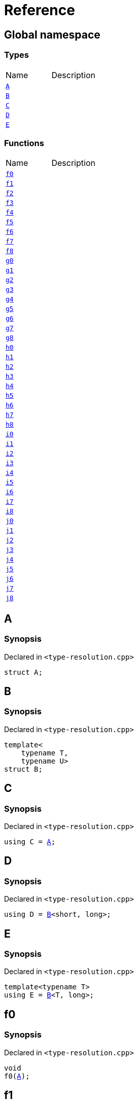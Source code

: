 = Reference
:mrdocs:

[#index]

== Global namespace

===  Types
[cols=2,separator=¦]
|===
¦Name ¦Description
¦xref:A.adoc[`A`]  ¦

¦xref:B.adoc[`B`]  ¦

¦xref:C.adoc[`C`]  ¦

¦xref:D.adoc[`D`]  ¦

¦xref:E.adoc[`E`]  ¦

|===
=== Functions
[cols=2,separator=¦]
|===
¦Name ¦Description
¦xref:f0.adoc[`f0`]  ¦

¦xref:f1.adoc[`f1`]  ¦

¦xref:f2.adoc[`f2`]  ¦

¦xref:f3.adoc[`f3`]  ¦

¦xref:f4.adoc[`f4`]  ¦

¦xref:f5.adoc[`f5`]  ¦

¦xref:f6.adoc[`f6`]  ¦

¦xref:f7.adoc[`f7`]  ¦

¦xref:f8.adoc[`f8`]  ¦

¦xref:g0.adoc[`g0`]  ¦

¦xref:g1.adoc[`g1`]  ¦

¦xref:g2.adoc[`g2`]  ¦

¦xref:g3.adoc[`g3`]  ¦

¦xref:g4.adoc[`g4`]  ¦

¦xref:g5.adoc[`g5`]  ¦

¦xref:g6.adoc[`g6`]  ¦

¦xref:g7.adoc[`g7`]  ¦

¦xref:g8.adoc[`g8`]  ¦

¦xref:h0.adoc[`h0`]  ¦

¦xref:h1.adoc[`h1`]  ¦

¦xref:h2.adoc[`h2`]  ¦

¦xref:h3.adoc[`h3`]  ¦

¦xref:h4.adoc[`h4`]  ¦

¦xref:h5.adoc[`h5`]  ¦

¦xref:h6.adoc[`h6`]  ¦

¦xref:h7.adoc[`h7`]  ¦

¦xref:h8.adoc[`h8`]  ¦

¦xref:i0.adoc[`i0`]  ¦

¦xref:i1.adoc[`i1`]  ¦

¦xref:i2.adoc[`i2`]  ¦

¦xref:i3.adoc[`i3`]  ¦

¦xref:i4.adoc[`i4`]  ¦

¦xref:i5.adoc[`i5`]  ¦

¦xref:i6.adoc[`i6`]  ¦

¦xref:i7.adoc[`i7`]  ¦

¦xref:i8.adoc[`i8`]  ¦

¦xref:j0.adoc[`j0`]  ¦

¦xref:j1.adoc[`j1`]  ¦

¦xref:j2.adoc[`j2`]  ¦

¦xref:j3.adoc[`j3`]  ¦

¦xref:j4.adoc[`j4`]  ¦

¦xref:j5.adoc[`j5`]  ¦

¦xref:j6.adoc[`j6`]  ¦

¦xref:j7.adoc[`j7`]  ¦

¦xref:j8.adoc[`j8`]  ¦

|===


[#A]

== A



=== Synopsis

Declared in `<type-resolution.cpp>`

[source,cpp,subs="verbatim,macros,-callouts"]
----
struct A;
----





[#B]

== B



=== Synopsis

Declared in `<type-resolution.cpp>`

[source,cpp,subs="verbatim,macros,-callouts"]
----
template<
    typename T,
    typename U>
struct B;
----





[#C]

== C



=== Synopsis

Declared in `<type-resolution.cpp>`

[source,cpp,subs="verbatim,macros,-callouts"]
----
using C = xref:A.adoc[A];
----



[#D]

== D



=== Synopsis

Declared in `<type-resolution.cpp>`

[source,cpp,subs="verbatim,macros,-callouts"]
----
using D = xref:B.adoc[B]<short, long>;
----



[#E]

== E



=== Synopsis

Declared in `<type-resolution.cpp>`

[source,cpp,subs="verbatim,macros,-callouts"]
----
template<typename T>
using E = xref:B.adoc[B]<T, long>;
----



[#f0]

== f0



=== Synopsis

Declared in `<type-resolution.cpp>`

[source,cpp,subs="verbatim,macros,-callouts"]
----
void
f0(xref:A.adoc[A]);
----









[#f1]

== f1



=== Synopsis

Declared in `<type-resolution.cpp>`

[source,cpp,subs="verbatim,macros,-callouts"]
----
void
f1(xref:A.adoc[A] const);
----









[#f2]

== f2



=== Synopsis

Declared in `<type-resolution.cpp>`

[source,cpp,subs="verbatim,macros,-callouts"]
----
void
f2(xref:A.adoc[A]&);
----









[#f3]

== f3



=== Synopsis

Declared in `<type-resolution.cpp>`

[source,cpp,subs="verbatim,macros,-callouts"]
----
void
f3(xref:A.adoc[A] const&);
----









[#f4]

== f4



=== Synopsis

Declared in `<type-resolution.cpp>`

[source,cpp,subs="verbatim,macros,-callouts"]
----
void
f4(xref:A.adoc[A]*);
----









[#f5]

== f5



=== Synopsis

Declared in `<type-resolution.cpp>`

[source,cpp,subs="verbatim,macros,-callouts"]
----
void
f5(xref:A.adoc[A] const*);
----









[#f6]

== f6



=== Synopsis

Declared in `<type-resolution.cpp>`

[source,cpp,subs="verbatim,macros,-callouts"]
----
void
f6(xref:A.adoc[A]**);
----









[#f7]

== f7



=== Synopsis

Declared in `<type-resolution.cpp>`

[source,cpp,subs="verbatim,macros,-callouts"]
----
void
f7(xref:A.adoc[A] const**);
----









[#f8]

== f8



=== Synopsis

Declared in `<type-resolution.cpp>`

[source,cpp,subs="verbatim,macros,-callouts"]
----
void
f8(xref:A.adoc[A] const const**);
----









[#g0]

== g0



=== Synopsis

Declared in `<type-resolution.cpp>`

[source,cpp,subs="verbatim,macros,-callouts"]
----
void
g0(xref:C.adoc[C]);
----









[#g1]

== g1



=== Synopsis

Declared in `<type-resolution.cpp>`

[source,cpp,subs="verbatim,macros,-callouts"]
----
void
g1(xref:C.adoc[C] const);
----









[#g2]

== g2



=== Synopsis

Declared in `<type-resolution.cpp>`

[source,cpp,subs="verbatim,macros,-callouts"]
----
void
g2(xref:C.adoc[C]&);
----









[#g3]

== g3



=== Synopsis

Declared in `<type-resolution.cpp>`

[source,cpp,subs="verbatim,macros,-callouts"]
----
void
g3(xref:C.adoc[C] const&);
----









[#g4]

== g4



=== Synopsis

Declared in `<type-resolution.cpp>`

[source,cpp,subs="verbatim,macros,-callouts"]
----
void
g4(xref:C.adoc[C]*);
----









[#g5]

== g5



=== Synopsis

Declared in `<type-resolution.cpp>`

[source,cpp,subs="verbatim,macros,-callouts"]
----
void
g5(xref:C.adoc[C] const*);
----









[#g6]

== g6



=== Synopsis

Declared in `<type-resolution.cpp>`

[source,cpp,subs="verbatim,macros,-callouts"]
----
void
g6(xref:C.adoc[C]**);
----









[#g7]

== g7



=== Synopsis

Declared in `<type-resolution.cpp>`

[source,cpp,subs="verbatim,macros,-callouts"]
----
void
g7(xref:C.adoc[C] const**);
----









[#g8]

== g8



=== Synopsis

Declared in `<type-resolution.cpp>`

[source,cpp,subs="verbatim,macros,-callouts"]
----
void
g8(xref:C.adoc[C] const const**);
----









[#h0]

== h0



=== Synopsis

Declared in `<type-resolution.cpp>`

[source,cpp,subs="verbatim,macros,-callouts"]
----
void
h0(xref:B.adoc[B]<short, long>);
----









[#h1]

== h1



=== Synopsis

Declared in `<type-resolution.cpp>`

[source,cpp,subs="verbatim,macros,-callouts"]
----
void
h1(xref:B.adoc[B]<short, long> const);
----









[#h2]

== h2



=== Synopsis

Declared in `<type-resolution.cpp>`

[source,cpp,subs="verbatim,macros,-callouts"]
----
void
h2(xref:B.adoc[B]<short, long>&);
----









[#h3]

== h3



=== Synopsis

Declared in `<type-resolution.cpp>`

[source,cpp,subs="verbatim,macros,-callouts"]
----
void
h3(xref:B.adoc[B]<short, long> const&);
----









[#h4]

== h4



=== Synopsis

Declared in `<type-resolution.cpp>`

[source,cpp,subs="verbatim,macros,-callouts"]
----
void
h4(xref:B.adoc[B]<short, long>*);
----









[#h5]

== h5



=== Synopsis

Declared in `<type-resolution.cpp>`

[source,cpp,subs="verbatim,macros,-callouts"]
----
void
h5(xref:B.adoc[B]<short, long> const*);
----









[#h6]

== h6



=== Synopsis

Declared in `<type-resolution.cpp>`

[source,cpp,subs="verbatim,macros,-callouts"]
----
void
h6(xref:B.adoc[B]<short, long>**);
----









[#h7]

== h7



=== Synopsis

Declared in `<type-resolution.cpp>`

[source,cpp,subs="verbatim,macros,-callouts"]
----
void
h7(xref:B.adoc[B]<short, long> const**);
----









[#h8]

== h8



=== Synopsis

Declared in `<type-resolution.cpp>`

[source,cpp,subs="verbatim,macros,-callouts"]
----
void
h8(xref:B.adoc[B]<short, long> const const**);
----









[#i0]

== i0



=== Synopsis

Declared in `<type-resolution.cpp>`

[source,cpp,subs="verbatim,macros,-callouts"]
----
void
i0(xref:D.adoc[D]);
----









[#i1]

== i1



=== Synopsis

Declared in `<type-resolution.cpp>`

[source,cpp,subs="verbatim,macros,-callouts"]
----
void
i1(xref:D.adoc[D] const);
----









[#i2]

== i2



=== Synopsis

Declared in `<type-resolution.cpp>`

[source,cpp,subs="verbatim,macros,-callouts"]
----
void
i2(xref:D.adoc[D]&);
----









[#i3]

== i3



=== Synopsis

Declared in `<type-resolution.cpp>`

[source,cpp,subs="verbatim,macros,-callouts"]
----
void
i3(xref:D.adoc[D] const&);
----









[#i4]

== i4



=== Synopsis

Declared in `<type-resolution.cpp>`

[source,cpp,subs="verbatim,macros,-callouts"]
----
void
i4(xref:D.adoc[D]*);
----









[#i5]

== i5



=== Synopsis

Declared in `<type-resolution.cpp>`

[source,cpp,subs="verbatim,macros,-callouts"]
----
void
i5(xref:D.adoc[D] const*);
----









[#i6]

== i6



=== Synopsis

Declared in `<type-resolution.cpp>`

[source,cpp,subs="verbatim,macros,-callouts"]
----
void
i6(xref:D.adoc[D]**);
----









[#i7]

== i7



=== Synopsis

Declared in `<type-resolution.cpp>`

[source,cpp,subs="verbatim,macros,-callouts"]
----
void
i7(xref:D.adoc[D] const**);
----









[#i8]

== i8



=== Synopsis

Declared in `<type-resolution.cpp>`

[source,cpp,subs="verbatim,macros,-callouts"]
----
void
i8(xref:D.adoc[D] const const**);
----









[#j0]

== j0



=== Synopsis

Declared in `<type-resolution.cpp>`

[source,cpp,subs="verbatim,macros,-callouts"]
----
void
j0(xref:E.adoc[E]<short>);
----









[#j1]

== j1



=== Synopsis

Declared in `<type-resolution.cpp>`

[source,cpp,subs="verbatim,macros,-callouts"]
----
void
j1(xref:E.adoc[E]<short> const);
----









[#j2]

== j2



=== Synopsis

Declared in `<type-resolution.cpp>`

[source,cpp,subs="verbatim,macros,-callouts"]
----
void
j2(xref:E.adoc[E]<short>&);
----









[#j3]

== j3



=== Synopsis

Declared in `<type-resolution.cpp>`

[source,cpp,subs="verbatim,macros,-callouts"]
----
void
j3(xref:E.adoc[E]<short> const&);
----









[#j4]

== j4



=== Synopsis

Declared in `<type-resolution.cpp>`

[source,cpp,subs="verbatim,macros,-callouts"]
----
void
j4(xref:E.adoc[E]<short>*);
----









[#j5]

== j5



=== Synopsis

Declared in `<type-resolution.cpp>`

[source,cpp,subs="verbatim,macros,-callouts"]
----
void
j5(xref:E.adoc[E]<short> const*);
----









[#j6]

== j6



=== Synopsis

Declared in `<type-resolution.cpp>`

[source,cpp,subs="verbatim,macros,-callouts"]
----
void
j6(xref:E.adoc[E]<short>**);
----









[#j7]

== j7



=== Synopsis

Declared in `<type-resolution.cpp>`

[source,cpp,subs="verbatim,macros,-callouts"]
----
void
j7(xref:E.adoc[E]<short> const**);
----









[#j8]

== j8



=== Synopsis

Declared in `<type-resolution.cpp>`

[source,cpp,subs="verbatim,macros,-callouts"]
----
void
j8(xref:E.adoc[E]<short> const const**);
----









Created with MrDocs
